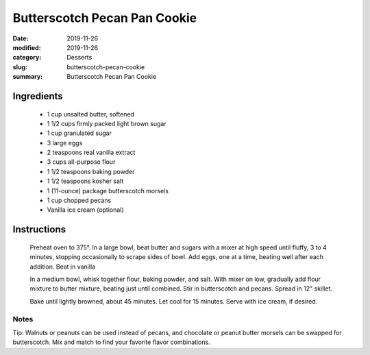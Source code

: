 ##############################
Butterscotch Pecan Pan Cookie
##############################

:date: 2019-11-26
:modified: 2019-11-26
:category: Desserts
:slug: butterscotch-pecan-cookie
:summary: Butterscotch Pecan Pan Cookie

***********
Ingredients
***********
 * 1 cup unsalted butter, softened
 * 1 1/2 cups firmly packed light brown sugar
 * 1 cup granulated sugar
 * 3 large eggs
 * 2 teaspoons real vanilla extract
 * 3 cups all-purpose flour
 * 1 1/2 teaspoons baking powder
 * 1 1/2 teaspoons kosher salt
 * 1 (11-ounce) package butterscotch morsels
 * 1 cup chopped pecans
 * Vanilla ice cream (optional)

************
Instructions
************
    Preheat oven to 375°.
    In a large bowl, beat butter and sugars with a mixer at high speed until
    fluffy, 3 to 4 minutes, stopping occasionally to scrape sides of bowl.
    Add eggs, one at a time, beating well after each addition. Beat in vanilla
    
    In a medium bowl, whisk together flour, baking powder, and salt. With mixer
    on low, gradually add flour mixture to butter mixture, beating just until
    combined. Stir in butterscotch and pecans. Spread in 12" skillet.

    Bake until lightly browned, about 45 minutes. Let cool for 15 minutes.
    Serve with ice cream, if desired.

-----
Notes
-----
Tip: Walnuts or peanuts can be used instead of pecans, and chocolate or peanut
butter morsels can be swapped for butterscotch. Mix and match to find your
favorite flavor combinations.


